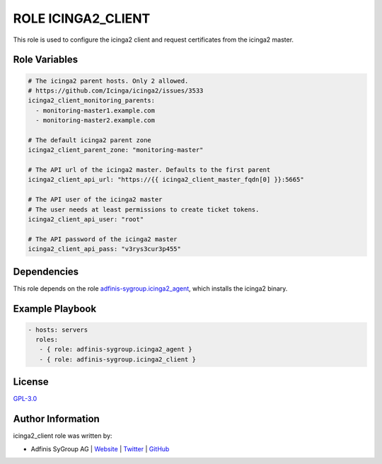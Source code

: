 ===================
ROLE ICINGA2_CLIENT
===================

.. image:: https://img.shields.io/github/license/adfinis-sygroup/ansible-role-icinga2_client.svg?style=flat-square
  :target: https://github.com/adfinis-sygroup/ansible-role-icinga2_client/blob/master/LICENSE

.. image:: https://img.shields.io/travis/adfinis-sygroup/ansible-role-icinga2_client.svg?style=flat-square
  :target: https://travis-ci.org/adfinis-sygroup/ansible-role-icinga2_client

.. image:: https://img.shields.io/badge/galaxy-adfinis--sygroup.icinga2_client-660198.svg?style=flat-square
  :target: https://galaxy.ansible.com/adfinis-sygroup/icinga2_client

This role is used to configure the icinga2 client and request certificates from
the icinga2 master.

Role Variables
===============

.. code-block:: yaml

  # The icinga2 parent hosts. Only 2 allowed.
  # https://github.com/Icinga/icinga2/issues/3533
  icinga2_client_monitoring_parents:
    - monitoring-master1.example.com
    - monitoring-master2.example.com

  # The default icinga2 parent zone
  icinga2_client_parent_zone: "monitoring-master"

  # The API url of the icinga2 master. Defaults to the first parent
  icinga2_client_api_url: "https://{{ icinga2_client_master_fqdn[0] }}:5665"

  # The API user of the icinga2 master
  # The user needs at least permissions to create ticket tokens.
  icinga2_client_api_user: "root"

  # The API password of the icinga2 master
  icinga2_client_api_pass: "v3rys3cur3p455"


Dependencies
=============

This role depends on the role `adfinis-sygroup.icinga2_agent 
<https://galaxy.ansible.com/adfinis-sygroup/icinga2_agent>`_, which installs
the icinga2 binary.


Example Playbook
=================


.. code-block:: yaml

  - hosts: servers
    roles:
     - { role: adfinis-sygroup.icinga2_agent }
     - { role: adfinis-sygroup.icinga2_client }


License
========

`GPL-3.0 <https://github.com/adfinis-sygroup/ansible-role-icinga2_client/blob/master/LICENSE>`_


Author Information
===================

icinga2_client role was written by:

* Adfinis SyGroup AG | `Website <https://www.adfinis-sygroup.ch/>`_ | `Twitter <https://twitter.com/adfinissygroup>`_ | `GitHub <https://github.com/adfinis-sygroup>`_

